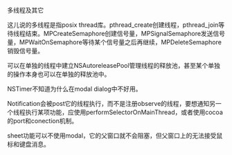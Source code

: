 #+OPTIONS: ^:nil

多线程及其它

这儿说的多线程是指posix thread库。pthread_create创建线程，pthread_join等待线程结束。MPCreateSemaphore创建信号量，MPSignalSemaphore发送信号量，MPWaitOnSemaphore等待某个信号量之后再继续，MPDeleteSemaphore销毁信号量。

可以在单独的线程中建立NSAutoreleasePool管理线程的释放池，甚至某个单独的操作本身也可以在单独的释放池中。

NSTimer不知道为什么在modal dialog中不好用。

Notification会被post它的线程执行，而不是注册observe的线程，要想通知另一个线程执行某项功能，应使用performSelectorOnMainThread，或者使用cocoa的port和conection机制。

sheet功能可以不使用modal，它的父窗口就不会阻塞，但父窗口上的无法接受鼠标和键盘消息。


